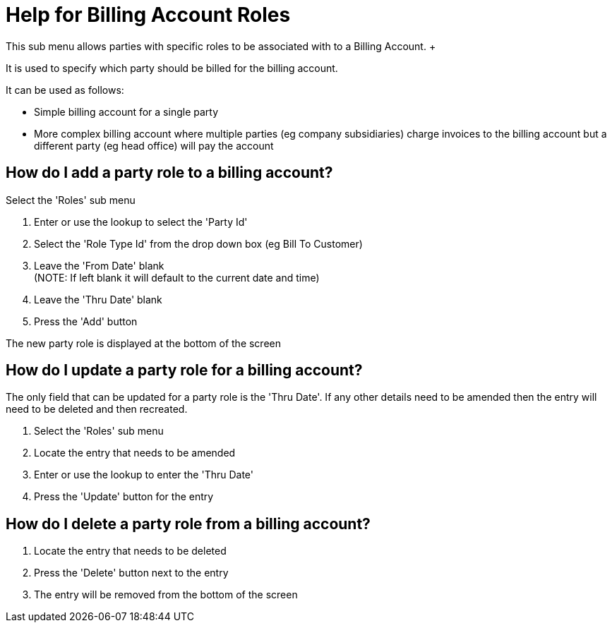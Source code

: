 ////
Licensed to the Apache Software Foundation (ASF) under one
or more contributor license agreements.  See the NOTICE file
distributed with this work for additional information
regarding copyright ownership.  The ASF licenses this file
to you under the Apache License, Version 2.0 (the
"License"); you may not use this file except in compliance
with the License.  You may obtain a copy of the License at

http://www.apache.org/licenses/LICENSE-2.0

Unless required by applicable law or agreed to in writing,
software distributed under the License is distributed on an
"AS IS" BASIS, WITHOUT WARRANTIES OR CONDITIONS OF ANY
KIND, either express or implied.  See the License for the
specific language governing permissions and limitations
under the License.
////
= Help for Billing Account Roles
This sub menu allows parties with specific roles to be associated with to a Billing Account. +

It is used to specify which party should be billed for the billing account.

It can be used as follows:

* Simple billing account for a single party
* More complex billing account where multiple parties (eg company subsidiaries) charge invoices to the billing account
  but a different party (eg head office) will pay the account

== How do I add a party role to a billing account?
Select the 'Roles' sub menu

. Enter or use the lookup to select the 'Party Id'
. Select the 'Role Type Id' from the drop down box (eg Bill To Customer)
. Leave the 'From Date' blank +
  (NOTE: If left blank it will default to the current date and time)
. Leave the 'Thru Date' blank
. Press the 'Add' button

The new party role is displayed at the bottom of the screen

== How do I update a party role for a billing account?
The only field that can be updated for a party role is the 'Thru Date'. If any other details need to be amended then
the entry will need to be deleted and then recreated.

. Select the 'Roles' sub menu
. Locate the entry that needs to be amended
. Enter or use the lookup to enter the 'Thru Date'
. Press the 'Update' button for the entry


== How do I delete a party role from a billing account?
. Locate the entry that needs to be deleted
. Press the 'Delete' button next to the entry
. The entry will be removed from the bottom of the screen
